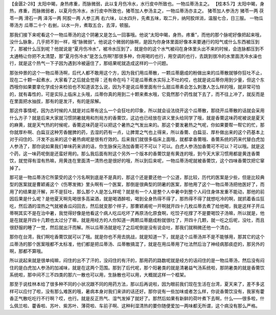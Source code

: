 【金匮2-28】太阳中暍，身热疼重，而脉微弱，此以复月伤冷水，水行皮中所致也。一物瓜蒂汤主之。
【桂本5.7】太阳中暍，身热，疼重，而脉微弱者，以夏月伤冷水，水行皮中所致也，猪苓加人参汤主之，一物瓜蒂汤亦主之。
猪苓加人参汤方
猪苓一两 茯苓一两 滑石一两 泽泻一两 阿胶一两 人参三两
右六味，以水四升，先煮五味，取二升，纳阿胶烊消，温服七合，日三服。
一物瓜蒂汤方
瓜蒂二十个
右剉，以水一升，煮取五合，去滓，顿服。

那我们接下来呢看这个一物瓜蒂汤的这个阴暑又是怎么一回事哦。他说“太阳中暍，身热，疼重”，而他的那个脉呢好像把起来哦，没什么脉象，几乎把不到一样，哦“脉微弱”。他说这个微弱的脉啊，是因为你身体里面好像本来要通行的阳气或什么东西被压到了，那被什么压到呢？他就说是“夏月伤冷水”，被冷水压到了，就是你的这个水气被闷在身体里头出不来的时候，会连脉都压到不太通畅让你把不太清楚，那“夏月伤冷水”是怎么伤啊?那很多种，你用喝的也行，用空调的也行，去跳到很冷的水里面洗冷水澡也行，就是这个热气一下子因为遇到冷被逼住了，那结果呢就造成这样的一个问题。

那张仲景的这个一物瓜蒂汤啊，后代人都不敢用这个方，因为我们用瓜蒂散，一颗瓜蒂磨成的粉做出来的瓜蒂散就够你狂吐不止，现在二十颗一起煮水，大家看了之后就会觉得：还有命在吗？可是瓜蒂煮水实际上不吐的哎，也就是说瓜蒂你用到少量，但这个东西哦你如果要拿化学成分来检验也不知道该怎么说，因为不是说瓜蒂里面有什么甜瓜蒂素会怎么刺激人怎么样的哦，就非常可怕的，就有毒性的，可是实际上临床上头哦，瓜蒂你真的用到二十颗来煮水哦，它竟然那个药性就下去了，而不往上冲了，就反而是在里面把水抽拔，那有的是发汗，有的是尿解。

那这件事情呢，因为古时候的人就是对瓜蒂有这么一个会狂吐的印象，所以就会设法绕开这个瓜蒂散，那绕开瓜蒂散的话就会采用什么方子？就是后来大家就习惯阴暑就用和剂局方的香薷饮，这边也已经放在讲义里头给同学了哦，就是香薷这味药呢被说是夏天的麻黄，就是天气热的时候呢，香薷这味药是可以把这个暑热之气发出来的。那这个要发暑热之气呢，你如果要帮一帮它的忙，那你就厚朴啊、白扁豆这种芳香醒脾的药，去湿的药有一点，让脾胃之气也上得来，所以香薷、白扁豆、厚朴做出来的这个药基本上对于闷住的、汗发不出来的这个暑热病呢是很有疗效的。后来我们就很多临床上面哦，就都拿香薷哦、香薷系统的药来代替白虎加人参汤了，那你说如果我们单味药来讲的话，你生脉保元汤加香薷可不可以？可以。白虎人参汤加香薷可不可以？可以哦。就是这个药，这一味药呢倒是还蛮好用的。那么我后面有附这个另外一个版本的香薷饮是有黄连的哦，到今天大家习惯用都是黄连香薷饮，就觉得有湿有热嘛，用黄连在里面清一清热也是很好的哦，所以到后来呢，一物瓜蒂汤呢就被香薷饮，这个四味香薷饮把它窜掉了。

那可是一物瓜蒂汤它所蒙受的这个污名啊到底是不是真的，那这个还是要还他一个公道，那比较，历代的医案是少些，但是比较典型的医案就是曹颖甫这个《伤寒发微》里头啊有一个医案，那倒是很典型的阴暑的医案，那他用了这个一物瓜蒂汤把他医好了，而用了的结果是汗解，并不是狂吐，那么那个人是怎么样呢？就是有一个人是整个人中暑中到整个人闷住身体发重不能动，那他的前因后果是什么呢？是他夏天啊先喝很多高粱酒，就是喝酒醉啦，喝到全身热得不得了，那热得不得了就想吃冷的啊，就抓着香瓜狂吃，然后酒的湿热之气就被香瓜闷回去，然后就变那个样子，那曹颖甫呢一开啊就开四十几枚瓜蒂去煮了给他喝，我是这样子开瓜蒂啊其实不是在治中暑，我觉得好像是他看这个病人吃瓜吃坏了再原汤化原食啊，吃饺子吃撑了不是要喝饺子汤嘛，所以就是，他是在就是开四十几颗也太过分了嘛，就是用经方的人你知道一两颗瓜蒂磨成粉就很吐了，开四十几颗，就一吃之后呢，没吐，而且很舒服的睡了一觉，然后就出汗而解。所以瓜蒂汤就是吃了之后呢倒是没有说会吐，那我们就稍微还他一个清白。

那你在台湾，我们啊吃香薷饮就可以了哦。就是你也不用去挑战，就是知道一下，就是这个瓜蒂汤并不是不能够用，那其它的这个瓜蒂汤的那个医案哦都不太标准，他们都是把瓜蒂汤、瓜蒂散搞混了，就是在用瓜蒂用了吐法然后治了神经病那痰症的，那另外的啊，那都不算哦。

所以说起来就是很单纯嘛，闷住的出不了汗的，没闷住的有汗的，那用药的路数呢就是经方的话闷住的是一物瓜蒂汤，然后没有闷住的是白虎加人参汤的加减味，就是在这两个范围。那到了后代呢，那个阳暑类的就是清暑益气汤系统啦，那阴暑类的就是香薷饮系统啦，那中间不三不四类的那六一散也可以用，生脉散也可以用，大概就这样一个框架。

那至于说桂林本给了很多种不同的小状况跟不同的用药方法，那以后再说啦，因为眼前我们现在生活在台湾，夏天来了，差不多这样可以应付了啦，没有那么难医的哦，暑病本身对我们来讲的话还好。那你说有一些加味或者怎么样，你说香薷饮没有，我家有藿香正气散吃吃行不行啊？哎，也行。就是反正热气、湿气发掉了就好了。那然后如果有新鲜的荷叶煮下去啊，什么——很多啦，什么佩兰啦、藿香啦、苏叶、紫苏叶、薄荷啦、车前子啊、这种利湿清热的要你随便爱加一两味都无所谓，这个病没有那么严格。
